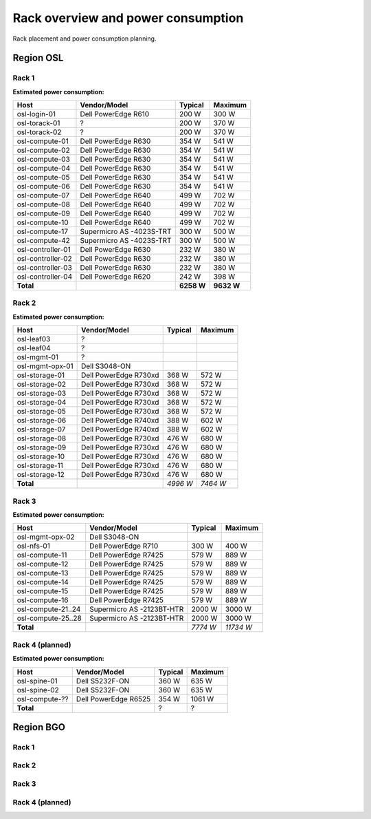 ===================================
Rack overview and power consumption
===================================

.. Figurene er laget med draw.io. Kildekoden til hver av dem ligger
.. under images. De er eksportert til PNG for å brukes på web.

Rack placement and power consumption planning.

Region OSL
----------

Rack 1
~~~~~~

.. image:: images/osl-rack-1.png

**Estimated power consumption:**

================= ========================== =========== ===========
 Host              Vendor/Model               Typical     Maximum
================= ========================== =========== ===========
osl-login-01      Dell PowerEdge R610        200 W       300 W
osl-torack-01     ?                          200 W       370 W
osl-torack-02     ?                          200 W       370 W
osl-compute-01    Dell PowerEdge R630        354 W       541 W
osl-compute-02    Dell PowerEdge R630        354 W       541 W
osl-compute-03    Dell PowerEdge R630        354 W       541 W
osl-compute-04    Dell PowerEdge R630        354 W       541 W
osl-compute-05    Dell PowerEdge R630        354 W       541 W
osl-compute-06    Dell PowerEdge R630        354 W       541 W
osl-compute-07    Dell PowerEdge R640        499 W       702 W
osl-compute-08    Dell PowerEdge R640        499 W       702 W
osl-compute-09    Dell PowerEdge R640        499 W       702 W
osl-compute-10    Dell PowerEdge R640        499 W       702 W
osl-compute-17    Supermicro AS -4023S-TRT   300 W       500 W
osl-compute-42    Supermicro AS -4023S-TRT   300 W       500 W
osl-controller-01 Dell PowerEdge R630        232 W       380 W
osl-controller-02 Dell PowerEdge R630        232 W       380 W
osl-controller-03 Dell PowerEdge R630        232 W       380 W
osl-controller-04 Dell PowerEdge R620        242 W       398 W
**Total**                                    **6258 W**  **9632 W**
================= ========================== =========== ===========


Rack 2
~~~~~~

.. image:: images/osl-rack-2.png

**Estimated power consumption:**

================= ========================== =========== ===========
 Host              Vendor/Model               Typical     Maximum
================= ========================== =========== ===========
osl-leaf03        ?                          
osl-leaf04        ?                          
osl-mgmt-01       ?                          
osl-mgmt-opx-01   Dell S3048-ON
osl-storage-01    Dell PowerEdge R730xd      368 W       572 W
osl-storage-02    Dell PowerEdge R730xd      368 W       572 W
osl-storage-03    Dell PowerEdge R730xd      368 W       572 W
osl-storage-04    Dell PowerEdge R730xd      368 W       572 W
osl-storage-05    Dell PowerEdge R730xd      368 W       572 W
osl-storage-06    Dell PowerEdge R740xd      388 W       602 W
osl-storage-07    Dell PowerEdge R740xd      388 W       602 W
osl-storage-08    Dell PowerEdge R730xd      476 W       680 W
osl-storage-09    Dell PowerEdge R730xd      476 W       680 W
osl-storage-10    Dell PowerEdge R730xd      476 W       680 W
osl-storage-11    Dell PowerEdge R730xd      476 W       680 W
osl-storage-12    Dell PowerEdge R730xd      476 W       680 W
**Total**                                    *4996 W*    *7464 W*
================= ========================== =========== ===========


Rack 3
~~~~~~

.. image:: images/osl-rack-3.png

**Estimated power consumption:**

================== ========================== =========== ===========
 Host               Vendor/Model               Typical     Maximum
================== ========================== =========== ===========
osl-mgmt-opx-02    Dell S3048-ON
osl-nfs-01         Dell PowerEdge R710        300 W       400 W
osl-compute-11     Dell PowerEdge R7425       579 W       889 W
osl-compute-12     Dell PowerEdge R7425       579 W       889 W
osl-compute-13     Dell PowerEdge R7425       579 W       889 W
osl-compute-14     Dell PowerEdge R7425       579 W       889 W
osl-compute-15     Dell PowerEdge R7425       579 W       889 W
osl-compute-16     Dell PowerEdge R7425       579 W       889 W
osl-compute-21..24 Supermicro AS -2123BT-HTR  2000 W      3000 W
osl-compute-25..28 Supermicro AS -2123BT-HTR  2000 W      3000 W
**Total**                                     *7774 W*    *11734 W*
================== ========================== =========== ===========


Rack 4 (planned)
~~~~~~~~~~~~~~~~

.. image:: images/osl-rack-4.png

**Estimated power consumption:**

================== ========================== =========== ===========
 Host               Vendor/Model               Typical     Maximum
================== ========================== =========== ===========
osl-spine-01       Dell S5232F-ON             360 W       635 W
osl-spine-02       Dell S5232F-ON             360 W       635 W
osl-compute-??     Dell PowerEdge R6525       354 W       1061 W
**Total**                                     ?           ?
================== ========================== =========== ===========


Region BGO
----------

Rack 1
~~~~~~

.. image:: images/bgo-rack-1.png


Rack 2
~~~~~~

.. image:: images/bgo-rack-2.png


Rack 3
~~~~~~

.. image:: images/bgo-rack-3.png


Rack 4 (planned)
~~~~~~

.. image:: images/bgo-rack-2.png
